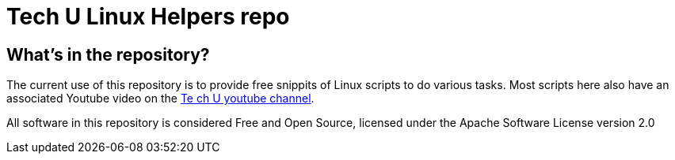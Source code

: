 = Tech U Linux Helpers repo

== What's in the repository?
The current use of this repository is to provide free snippits of Linux scripts to do various tasks.  Most scripts here also have an associated Youtube video on the link:https://www.youtube.com/channel/UCktyfwVYLJWPT9BMRRnvA1Q[Te
ch U youtube channel].

All software in this repository is considered Free and Open Source, licensed under the Apache Software License version 2.0
